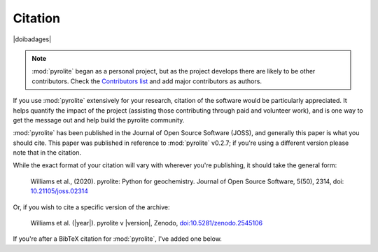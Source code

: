 Citation
==========

|doibadages|

.. note:: :mod:`pyrolite` began as a personal project, but as the project develops
          there are likely to be other contributors. Check the
          `Contributors list <./contributors.html>`__ and add major contributors as
          authors.

If you use :mod:`pyrolite` extensively for your research, citation of the software
would be particularly appreciated. It helps quantify the impact of the project
(assisting those contributing through paid and volunteer work), and is one way to get
the message out and help build the pyrolite community.

:mod:`pyrolite` has been published in the Journal of Open Source Software (JOSS),
and generally this paper is what you should cite. This paper was published in reference
to :mod:`pyrolite` v0.2.7; if you're using a different version please note that in the
citation.

While the exact format of your citation will vary
with wherever you're publishing, it should take the general form:

  Williams et al., (2020). pyrolite: Python for geochemistry.
  Journal of Open Source Software, 5(50), 2314,
  doi: `10.21105/joss.02314 <https://doi.org/10.21105/joss.02314>`__

Or, if you wish to cite a specific version of the archive:

  Williams et al. (|year|). pyrolite v |version|, Zenodo,
  `doi:10.5281/zenodo.2545106 <https://dx.doi.org/doi:10.5281/zenodo.2545106>`__

If you're after a BibTeX citation for :mod:`pyrolite`, I've added one below.

.. code: latex

  @article{Williams2020,
    doi = {10.21105/joss.02314},
    url = {https://doi.org/10.21105/joss.02314},
    year = {2020},
    publisher = {The Open Journal},
    volume = {5},
    number = {50},
    pages = {2314},
    author = {Morgan J. Williams and Louise Schoneveld and Yajing Mao and Jens Klump and Justin Gosses and Hayden Dalton and Adam Bath and Steve Barnes},
    title = {pyrolite: Python for geochemistry},
    journal = {Journal of Open Source Software}
  }
